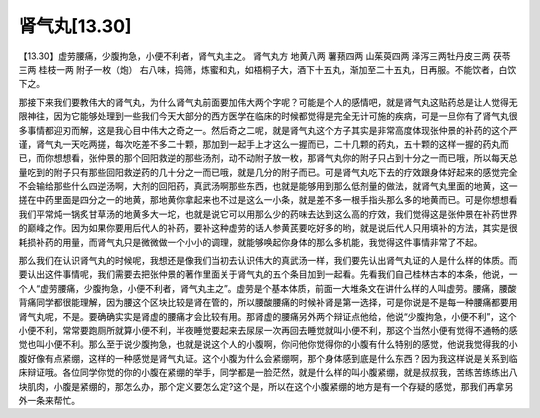 肾气丸[13.30]
==================

【13.30】虚劳腰痛，少腹拘急，小便不利者，肾气丸主之。
肾气丸方
地黄八两 薯蓣四两 山茱萸四两 泽泻三两牡丹皮三两 茯苓三两 桂枝一两 附子一枚（炮）
右八味，捣筛，炼蜜和丸，如梧桐子大，酒下十五丸，渐加至二十五丸，日再服。不能饮者，白饮下之。

那接下来我们要教伟大的肾气丸，为什么肾气丸前面要加伟大两个字呢？可能是个人的感情吧，就是肾气丸这贴药总是让人觉得无限神往，因为它能够处理到一些我们今天大部分的西方医学在临床的时候都觉得是完全无计可施的疾病，可是一旦你有了肾气丸很多事情都迎刃而解，这是我心目中伟大之奇之一。然后奇之二呢，就是肾气丸这个方子其实是非常高度体现张仲景的补药的这个严谨，肾气丸一天吃两搓，每次吃差不多二十颗，那加到一起手上才这么一握而已，二十几颗的药丸，五十颗的这样一握的药丸而已，而你想想看，张仲景的那个回阳救逆的那些汤剂，动不动附子放一枚，那肾气丸你的附子只占到十分之一而已哦，所以每天总量吃到的附子只有那些回阳救逆药的几十分之一而已哦，就是几分的附子而已。可是肾气丸吃下去的疗效跟身体好起来的感觉完全不会输给那些什么四逆汤啊，大剂的回阳药，真武汤啊那些东西，也就是能够用到那么低剂量的做法，就肾气丸里面的地黄，这一搓在中药里面是四分之一的地黄，那地黄你拿起来也不过是这么一小条，就是差不多一根手指头那么多的地黄而已。可是你想想看我们平常炖一锅炙甘草汤的地黄多大一坨，也就是说它可以用那么少的药味去达到这么高的疗效，我们觉得这是张仲景在补药世界的巅峰之作。因为如果你要用后代人的补药，要补这种虚劳的话人参黄芪要吃好多的哟，就是说后代人只用填补的方法，其实是很耗损补药的用量，而肾气丸只是微微做一个小小的调理，就能够唤起你身体的那么多机能，我觉得这件事情非常了不起。

那么我们在认识肾气丸的时候呢，我想还是像我们当初去认识伟大的真武汤一样，我们要先认出肾气丸证的人是什么样的体质。而要认出这件事情呢，我们需要去把张仲景的著作里面关于肾气丸的五个条目加到一起看。先看我们自己桂林古本的本条，他说，一个人“虚劳腰痛，少腹拘急，小便不利者，肾气丸主之”。虚劳是个基本体质，前面一大堆条文在讲什么样的人叫虚劳。腰痛，腰酸背痛同学都很能理解，因为腰这个区块比较是肾在管的，所以腰酸腰痛的时候补肾是第一选择，可是你说是不是每一种腰痛都要用肾气丸呢，不是。要确确实实是肾虚的腰痛才会比较有用。那肾虚的腰痛另外两个辩证点他给，他说“少腹拘急，小便不利”，这个小便不利，常常要跑厕所就算小便不利，半夜睡觉要起来去尿尿一次再回去睡觉就叫小便不利，那这个当然小便有觉得不通畅的感觉也叫小便不利。那么至于说少腹拘急，也就是说这个人的小腹啊，你问他你觉得你的小腹有什么特别的感觉，他说我觉得我的小腹好像有点紧绷，这样的一种感觉是肾气丸证。这个小腹为什么会紧绷啊，那个身体感到底是什么东西？因为我这样说是关系到临床辩证哦。各位同学你觉的你的小腹在紧绷的举手，同学都是一脸茫然，就是什么样的叫小腹紧绷，就是叔叔我，苦练苦练练出八块肌肉，小腹是紧绷的，那怎么办，那个定义要怎么定?这个是，所以在这个小腹紧绷的地方是有一个存疑的感觉，那我们再拿另外一条来帮忙。
